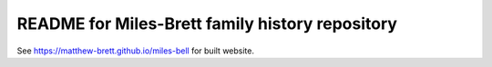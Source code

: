 README for Miles-Brett family history repository
================================================

See https://matthew-brett.github.io/miles-bell for built website.

